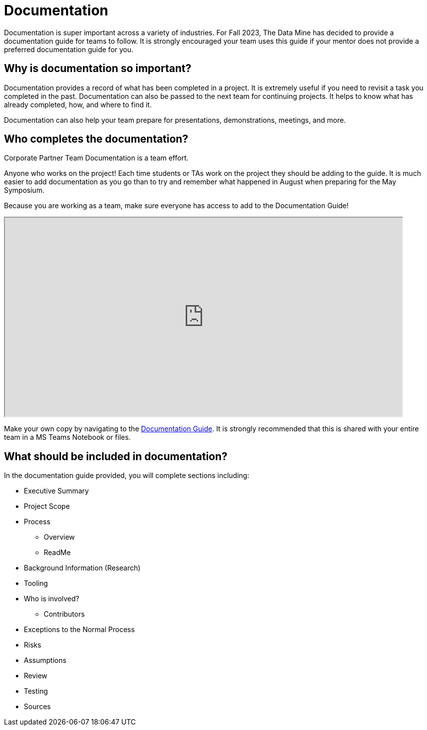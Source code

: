 = Documentation

Documentation is super important across a variety of industries. For Fall 2023, The Data Mine has decided to provide a documentation guide for teams to follow. It is strongly encouraged your team uses this guide if your mentor does not provide a preferred documentation guide for you. 

== Why is documentation so important?
Documentation provides a record of what has been completed in a project. It is extremely useful if you need to revisit a task you completed in the past. Documentation can also be passed to the next team for continuing projects. It helps to know what has already completed, how, and where to find it. 

Documentation can also help your team prepare for presentations, demonstrations, meetings, and more. 

== Who completes the documentation?
Corporate Partner Team Documentation is a team effort. 

Anyone who works on the project! Each time students or TAs work on the project they should be adding to the guide. It is much easier to add documentation as you go than to try and remember what happened in August when preparing for the May Symposium.

Because you are working as a team, make sure everyone has access to add to the Documentation Guide!

++++
<iframe width= "800" height="400" title="Time Management Template and Examples"  scrolling="yes"
src="https://docs.google.com/document/d/e/2PACX-1vR0kCRdxCC7oz5eLsMr-sR7twSHhcAHSe48mezXMcBnca6t6ydYYJHn3MN4-ROkgqDR9DShedcyrMXW/pub?embedded=true&amp;headers=false" &wdDownloadButton="True"></iframe>
++++

Make your own copy by navigating to the link:https://docs.google.com/document/d/1mwjFG6k3TpL-ghWcpGVhWcnGjM875AD3ovDsb9ITX80/edit?usp=sharing[Documentation Guide]. It is strongly recommended that this is shared with your entire team in a MS Teams Notebook or files.

== What should be included in documentation?
In the documentation guide provided, you will complete sections including:

* Executive Summary
* Project Scope
* Process
** Overview
** ReadMe
* Background Information (Research)
* Tooling
* Who is involved?
** Contributors
* Exceptions to the Normal Process
* Risks
* Assumptions
* Review
* Testing
* Sources
